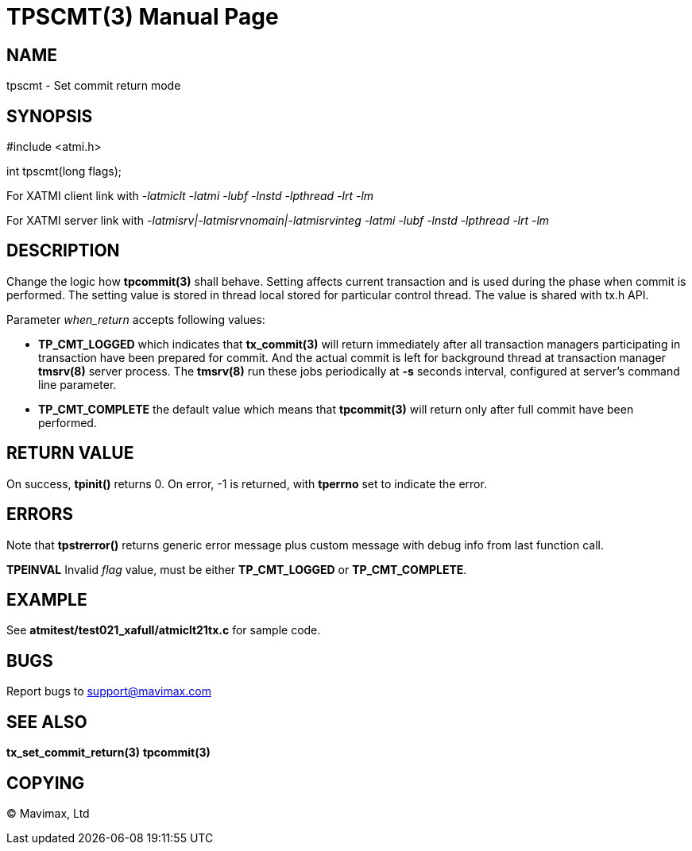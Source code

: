 TPSCMT(3)
=========
:doctype: manpage


NAME
----
tpscmt - Set commit return mode


SYNOPSIS
--------
#include <atmi.h>

int tpscmt(long flags);

For XATMI client link with '-latmiclt -latmi -lubf -lnstd -lpthread -lrt -lm'

For XATMI server link with '-latmisrv|-latmisrvnomain|-latmisrvinteg -latmi -lubf -lnstd -lpthread -lrt -lm'

DESCRIPTION
-----------
Change the logic how *tpcommit(3)* shall behave. Setting affects current
transaction and is used during the phase when commit is performed. The setting
value is stored in thread local stored for particular control thread. The value
is shared with tx.h API.

Parameter 'when_return' accepts following values:

- *TP_CMT_LOGGED* which indicates that *tx_commit(3)* will return
immediately after all transaction managers participating in transaction have
been prepared for commit. And the actual commit is left for background thread
at transaction manager *tmsrv(8)* server process. The *tmsrv(8)* run these
jobs periodically at *-s* seconds interval, configured at server's command line
parameter.

- *TP_CMT_COMPLETE* the default value which means that *tpcommit(3)* will
return only after full commit have been performed.

RETURN VALUE
------------
On success, *tpinit()* returns 0. On error, -1 is returned, with *tperrno* set 
to indicate the error.

ERRORS
------
Note that *tpstrerror()* returns generic error message plus custom message with 
debug info from last function call.

*TPEINVAL* Invalid 'flag' value, must be either *TP_CMT_LOGGED* or *TP_CMT_COMPLETE*.

EXAMPLE
-------
See *atmitest/test021_xafull/atmiclt21tx.c* for sample code.

BUGS
----
Report bugs to support@mavimax.com

SEE ALSO
--------
*tx_set_commit_return(3)* *tpcommit(3)*

COPYING
-------
(C) Mavimax, Ltd


